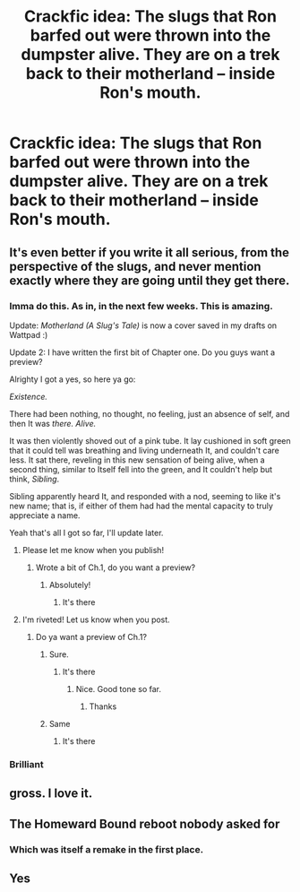 #+TITLE: Crackfic idea: The slugs that Ron barfed out were thrown into the dumpster alive. They are on a trek back to their motherland -- inside Ron's mouth.

* Crackfic idea: The slugs that Ron barfed out were thrown into the dumpster alive. They are on a trek back to their motherland -- inside Ron's mouth.
:PROPERTIES:
:Author: arlen1997
:Score: 89
:DateUnix: 1600316308.0
:DateShort: 2020-Sep-17
:FlairText: Prompt
:END:

** It's even better if you write it all serious, from the perspective of the slugs, and never mention exactly where they are going until they get there.
:PROPERTIES:
:Author: OrienRex
:Score: 50
:DateUnix: 1600319506.0
:DateShort: 2020-Sep-17
:END:

*** Imma do this. As in, in the next few weeks. This is amazing.

Update: /Motherland (A Slug's Tale)/ is now a cover saved in my drafts on Wattpad :)

Update 2: I have written the first bit of Chapter one. Do you guys want a preview?

Alrighty I got a yes, so here ya go:

/Existence./

There had been nothing, no thought, no feeling, just an absence of self, and then It was /there. Alive./

It was then violently shoved out of a pink tube. It lay cushioned in soft green that it could tell was breathing and living underneath It, and couldn't care less. It sat there, reveling in this new sensation of being alive, when a second thing, similar to Itself fell into the green, and It couldn't help but think, /Sibling/.

Sibling apparently heard It, and responded with a nod, seeming to like it's new name; that is, if either of them had had the mental capacity to truly appreciate a name.

Yeah that's all I got so far, I'll update later.
:PROPERTIES:
:Author: Seymore_de_sloth
:Score: 32
:DateUnix: 1600324644.0
:DateShort: 2020-Sep-17
:END:

**** Please let me know when you publish!
:PROPERTIES:
:Author: MrNacho410
:Score: 3
:DateUnix: 1600377053.0
:DateShort: 2020-Sep-18
:END:

***** Wrote a bit of Ch.1, do you want a preview?
:PROPERTIES:
:Author: Seymore_de_sloth
:Score: 1
:DateUnix: 1600383520.0
:DateShort: 2020-Sep-18
:END:

****** Absolutely!
:PROPERTIES:
:Author: MrNacho410
:Score: 2
:DateUnix: 1600394920.0
:DateShort: 2020-Sep-18
:END:

******* It's there
:PROPERTIES:
:Author: Seymore_de_sloth
:Score: 1
:DateUnix: 1600398996.0
:DateShort: 2020-Sep-18
:END:


**** I'm riveted! Let us know when you post.
:PROPERTIES:
:Author: OrienRex
:Score: 3
:DateUnix: 1600379517.0
:DateShort: 2020-Sep-18
:END:

***** Do ya want a preview of Ch.1?
:PROPERTIES:
:Author: Seymore_de_sloth
:Score: 2
:DateUnix: 1600383553.0
:DateShort: 2020-Sep-18
:END:

****** Sure.
:PROPERTIES:
:Author: OrienRex
:Score: 3
:DateUnix: 1600385041.0
:DateShort: 2020-Sep-18
:END:

******* It's there
:PROPERTIES:
:Author: Seymore_de_sloth
:Score: 1
:DateUnix: 1600399007.0
:DateShort: 2020-Sep-18
:END:

******** Nice. Good tone so far.
:PROPERTIES:
:Author: OrienRex
:Score: 1
:DateUnix: 1600406000.0
:DateShort: 2020-Sep-18
:END:

********* Thanks
:PROPERTIES:
:Author: Seymore_de_sloth
:Score: 1
:DateUnix: 1600410121.0
:DateShort: 2020-Sep-18
:END:


****** Same
:PROPERTIES:
:Author: ABZB
:Score: 2
:DateUnix: 1600388611.0
:DateShort: 2020-Sep-18
:END:

******* It's there
:PROPERTIES:
:Author: Seymore_de_sloth
:Score: 2
:DateUnix: 1600399022.0
:DateShort: 2020-Sep-18
:END:


*** Brilliant
:PROPERTIES:
:Author: AntisocialNyx
:Score: 10
:DateUnix: 1600320037.0
:DateShort: 2020-Sep-17
:END:


** gross. I love it.
:PROPERTIES:
:Author: karigan_g
:Score: 10
:DateUnix: 1600337090.0
:DateShort: 2020-Sep-17
:END:


** The Homeward Bound reboot nobody asked for
:PROPERTIES:
:Author: bgottfried91
:Score: 7
:DateUnix: 1600351801.0
:DateShort: 2020-Sep-17
:END:

*** Which was itself a remake in the first place.
:PROPERTIES:
:Author: CryptidGrimnoir
:Score: 2
:DateUnix: 1600392557.0
:DateShort: 2020-Sep-18
:END:


** Yes
:PROPERTIES:
:Author: Canhugoaway
:Score: 2
:DateUnix: 1600367930.0
:DateShort: 2020-Sep-17
:END:
